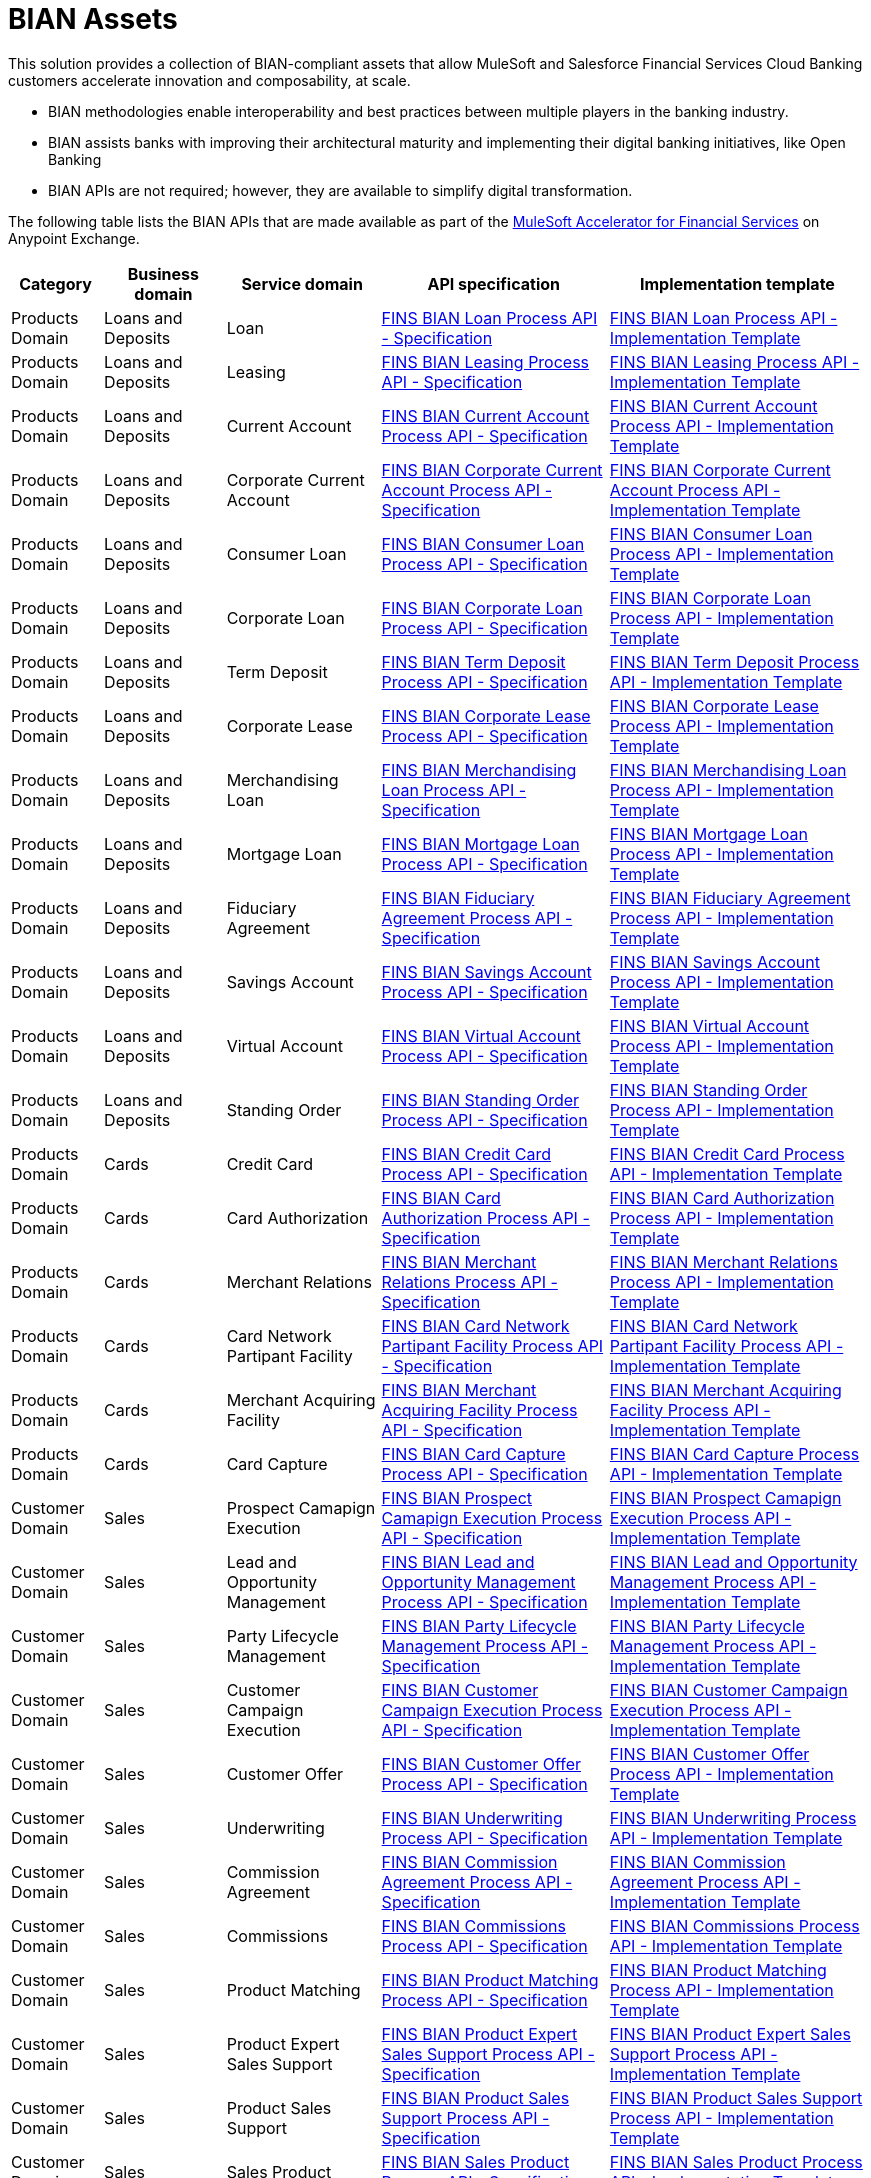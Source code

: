 = BIAN Assets

This solution provides a collection of BIAN-compliant assets that allow MuleSoft and Salesforce Financial Services Cloud Banking customers accelerate innovation and composability, at scale.

* BIAN methodologies enable interoperability and best practices between multiple players in the banking industry.
* BIAN assists banks with improving their architectural maturity and implementing their digital banking initiatives, like Open Banking
* BIAN APIs are not required; however, they are available to simplify digital transformation.

The following table lists the BIAN APIs that are made available as part of the https://anypoint.mulesoft.com/exchange/org.mule.examples/mulesoft-accelerator-for-financial-services[MuleSoft Accelerator for Financial Services^] on Anypoint Exchange.

[%header%autowidth.spread^]
|===
| Category | Business domain | Service domain | API specification | Implementation template
| Products Domain | Loans and Deposits | Loan | https://anypoint.mulesoft.com/exchange/org.mule.examples/fins-bian-loan-prc-api-spec/[FINS BIAN Loan Process API - Specification^] | https://anypoint.mulesoft.com/exchange/org.mule.examples/fins-bian-loan-prc-api/[FINS BIAN Loan Process API - Implementation Template^]
| Products Domain | Loans and Deposits | Leasing | https://anypoint.mulesoft.com/exchange/org.mule.examples/fins-bian-leasing-prc-api-spec/[FINS BIAN Leasing Process API - Specification^] | https://anypoint.mulesoft.com/exchange/org.mule.examples/fins-bian-leasing-prc-api/[FINS BIAN Leasing Process API - Implementation Template^]
| Products Domain | Loans and Deposits | Current Account | https://anypoint.mulesoft.com/exchange/org.mule.examples/fins-bian-currentaccount-prc-api-spec/[FINS BIAN Current Account Process API - Specification^] | https://anypoint.mulesoft.com/exchange/org.mule.examples/fins-bian-currentaccount-prc-api/[FINS BIAN Current Account Process API - Implementation Template^]
| Products Domain | Loans and Deposits | Corporate Current Account | https://anypoint.mulesoft.com/exchange/org.mule.examples/fins-bian-corpcuracct-prc-api-spec/[FINS BIAN Corporate Current Account Process API - Specification^] | https://anypoint.mulesoft.com/exchange/org.mule.examples/fins-bian-corpcuracct-prc-api/[FINS BIAN Corporate Current Account Process API - Implementation Template^]
| Products Domain | Loans and Deposits | Consumer Loan | https://anypoint.mulesoft.com/exchange/org.mule.examples/fins-bian-consumerloan-prc-api-spec/[FINS BIAN Consumer Loan Process API - Specification^] | https://anypoint.mulesoft.com/exchange/org.mule.examples/fins-bian-consumerloan-prc-api/[FINS BIAN Consumer Loan Process API - Implementation Template^]
| Products Domain | Loans and Deposits | Corporate Loan | https://anypoint.mulesoft.com/exchange/org.mule.examples/fins-bian-corporateloan-prc-api-spec/[FINS BIAN Corporate Loan Process API - Specification^] | https://anypoint.mulesoft.com/exchange/org.mule.examples/fins-bian-corporateloan-prc-api/[FINS BIAN Corporate Loan Process API - Implementation Template^]
| Products Domain | Loans and Deposits | Term Deposit | https://anypoint.mulesoft.com/exchange/org.mule.examples/fins-bian-termdeposit-prc-api-spec/[FINS BIAN Term Deposit Process API - Specification^] | https://anypoint.mulesoft.com/exchange/org.mule.examples/fins-bian-termdeposit-prc-api/[FINS BIAN Term Deposit Process API - Implementation Template^]
| Products Domain | Loans and Deposits | Corporate Lease | https://anypoint.mulesoft.com/exchange/org.mule.examples/fins-bian-corporatelease-prc-api-spec/[FINS BIAN Corporate Lease Process API - Specification^] | https://anypoint.mulesoft.com/exchange/org.mule.examples/fins-bian-corporatelease-prc-api/[FINS BIAN Corporate Lease Process API - Implementation Template^]
| Products Domain | Loans and Deposits | Merchandising Loan | https://anypoint.mulesoft.com/exchange/org.mule.examples/fins-bian-merchloan-prc-api-spec/[FINS BIAN Merchandising Loan Process API - Specification^] | https://anypoint.mulesoft.com/exchange/org.mule.examples/fins-bian-merchloan-prc-api/[FINS BIAN Merchandising Loan Process API - Implementation Template^]
| Products Domain | Loans and Deposits | Mortgage Loan | https://anypoint.mulesoft.com/exchange/org.mule.examples/fins-bian-mortgageloan-prc-api-spec/[FINS BIAN Mortgage Loan Process API - Specification^] | https://anypoint.mulesoft.com/exchange/org.mule.examples/fins-bian-mortgageloan-prc-api/[FINS BIAN Mortgage Loan Process API - Implementation Template^]
| Products Domain | Loans and Deposits | Fiduciary Agreement | https://anypoint.mulesoft.com/exchange/org.mule.examples/fins-bian-fidagreement-prc-api-spec/[FINS BIAN Fiduciary Agreement Process API - Specification^] | https://anypoint.mulesoft.com/exchange/org.mule.examples/fins-bian-fidagreement-prc-api/[FINS BIAN Fiduciary Agreement Process API - Implementation Template^]
| Products Domain | Loans and Deposits | Savings Account | https://anypoint.mulesoft.com/exchange/org.mule.examples/fins-bian-savingsaccount-prc-api-spec/[FINS BIAN Savings Account Process API - Specification^] | https://anypoint.mulesoft.com/exchange/org.mule.examples/fins-bian-savingsaccount-prc-api/[FINS BIAN Savings Account Process API - Implementation Template^]
| Products Domain | Loans and Deposits | Virtual Account | https://anypoint.mulesoft.com/exchange/org.mule.examples/fins-bian-virtualaccount-prc-api-spec/[FINS BIAN Virtual Account Process API - Specification^] | https://anypoint.mulesoft.com/exchange/org.mule.examples/fins-bian-virtualaccount-prc-api/[FINS BIAN Virtual Account Process API - Implementation Template^]
| Products Domain | Loans and Deposits | Standing Order | https://anypoint.mulesoft.com/exchange/org.mule.examples/fins-bian-standingorder-prc-api-spec/[FINS BIAN Standing Order Process API - Specification^] | https://anypoint.mulesoft.com/exchange/org.mule.examples/fins-bian-standingorder-prc-api/[FINS BIAN Standing Order Process API - Implementation Template^]
| Products Domain | Cards | Credit Card | https://anypoint.mulesoft.com/exchange/org.mule.examples/fins-bian-creditcard-prc-api-spec/[FINS BIAN Credit Card Process API - Specification^] | https://anypoint.mulesoft.com/exchange/org.mule.examples/fins-bian-creditcard-prc-api/[FINS BIAN Credit Card Process API - Implementation Template^]
| Products Domain | Cards | Card Authorization | https://anypoint.mulesoft.com/exchange/org.mule.examples/fins-bian-cardauth-prc-api-spec/[FINS BIAN Card Authorization Process API - Specification^] | https://anypoint.mulesoft.com/exchange/org.mule.examples/fins-bian-cardauth-prc-api/[FINS BIAN Card Authorization Process API - Implementation Template^]
| Products Domain | Cards | Merchant Relations | https://anypoint.mulesoft.com/exchange/org.mule.examples/fins-bian-merchrelations-prc-api-spec/[FINS BIAN Merchant Relations Process API - Specification^] | https://anypoint.mulesoft.com/exchange/org.mule.examples/fins-bian-merchrelations-prc-api/[FINS BIAN Merchant Relations Process API - Implementation Template^]
| Products Domain | Cards | Card Network Partipant Facility | https://anypoint.mulesoft.com/exchange/org.mule.examples/fins-bian-cardnpf-prc-api-spec/[FINS BIAN Card Network Partipant Facility Process API - Specification^] | https://anypoint.mulesoft.com/exchange/org.mule.examples/fins-bian-cardnpf-prc-api/[FINS BIAN Card Network Partipant Facility Process API - Implementation Template^]
| Products Domain | Cards | Merchant Acquiring Facility | https://anypoint.mulesoft.com/exchange/org.mule.examples/fins-bian-cardmaf-prc-api-spec/[FINS BIAN Merchant Acquiring Facility Process API - Specification^] | https://anypoint.mulesoft.com/exchange/org.mule.examples/fins-bian-cardmaf-prc-api/[FINS BIAN Merchant Acquiring Facility Process API - Implementation Template^]
| Products Domain | Cards | Card Capture | https://anypoint.mulesoft.com/exchange/org.mule.examples/fins-bian-cardcapture-prc-api-spec/[FINS BIAN Card Capture Process API - Specification^] | https://anypoint.mulesoft.com/exchange/org.mule.examples/fins-bian-cardcapture-prc-api/[FINS BIAN Card Capture Process API - Implementation Template^]
| Customer Domain | Sales | Prospect Camapign Execution | https://anypoint.mulesoft.com/exchange/org.mule.examples/fins-bian-salespce-prc-api-spec/[FINS BIAN Prospect Camapign Execution Process API - Specification^] | https://anypoint.mulesoft.com/exchange/org.mule.examples/fins-bian-salespce-prc-api/[FINS BIAN Prospect Camapign Execution Process API - Implementation Template^]
| Customer Domain | Sales | Lead and Opportunity Management | https://anypoint.mulesoft.com/exchange/org.mule.examples/fins-bian-saleslom-prc-api-spec/[FINS BIAN Lead and Opportunity Management Process API - Specification^] | https://anypoint.mulesoft.com/exchange/org.mule.examples/fins-bian-saleslom-prc-api/[FINS BIAN Lead and Opportunity Management Process API - Implementation Template^]
| Customer Domain | Sales | Party Lifecycle Management | https://anypoint.mulesoft.com/exchange/org.mule.examples/fins-bian-salesplm-prc-api-spec/[FINS BIAN Party Lifecycle Management Process API - Specification^] | https://anypoint.mulesoft.com/exchange/org.mule.examples/fins-bian-salesplm-prc-api/[FINS BIAN Party Lifecycle Management Process API - Implementation Template^]
| Customer Domain | Sales | Customer Campaign Execution | https://anypoint.mulesoft.com/exchange/org.mule.examples/fins-bian-custcampaignexec-prc-api-spec/[FINS BIAN Customer Campaign Execution Process API - Specification^] | https://anypoint.mulesoft.com/exchange/org.mule.examples/fins-bian-custcampaignexec-prc-api/[FINS BIAN Customer Campaign Execution Process API - Implementation Template^]
| Customer Domain | Sales | Customer Offer | https://anypoint.mulesoft.com/exchange/org.mule.examples/fins-bian-customeroffer-prc-api-spec/[FINS BIAN Customer Offer Process API - Specification^] | https://anypoint.mulesoft.com/exchange/org.mule.examples/fins-bian-customeroffer-prc-api/[FINS BIAN Customer Offer Process API - Implementation Template^]
| Customer Domain | Sales | Underwriting | https://anypoint.mulesoft.com/exchange/org.mule.examples/fins-bian-underwriting-prc-api-spec/[FINS BIAN Underwriting Process API - Specification^] | https://anypoint.mulesoft.com/exchange/org.mule.examples/fins-bian-underwriting-prc-api/[FINS BIAN Underwriting Process API - Implementation Template^]
| Customer Domain | Sales | Commission Agreement | https://anypoint.mulesoft.com/exchange/org.mule.examples/fins-bian-salescommagr-prc-api-spec/[FINS BIAN Commission Agreement Process API - Specification^] | https://anypoint.mulesoft.com/exchange/org.mule.examples/fins-bian-salescommagr-prc-api/[FINS BIAN Commission Agreement Process API - Implementation Template^]
| Customer Domain | Sales | Commissions | https://anypoint.mulesoft.com/exchange/org.mule.examples/fins-bian-commissions-prc-api-spec/[FINS BIAN Commissions Process API - Specification^] | https://anypoint.mulesoft.com/exchange/org.mule.examples/fins-bian-commissions-prc-api/[FINS BIAN Commissions Process API - Implementation Template^]
| Customer Domain | Sales | Product Matching | https://anypoint.mulesoft.com/exchange/org.mule.examples/fins-bian-productmatching-prc-api-spec/[FINS BIAN Product Matching Process API - Specification^] | https://anypoint.mulesoft.com/exchange/org.mule.examples/fins-bian-productmatching-prc-api/[FINS BIAN Product Matching Process API - Implementation Template^]
| Customer Domain | Sales | Product Expert Sales Support | https://anypoint.mulesoft.com/exchange/org.mule.examples/fins-bian-productexpertss-prc-api-spec/[FINS BIAN Product Expert Sales Support Process API - Specification^] | https://anypoint.mulesoft.com/exchange/org.mule.examples/fins-bian-productexpertss-prc-api/[FINS BIAN Product Expert Sales Support Process API - Implementation Template^]
| Customer Domain | Sales | Product Sales Support | https://anypoint.mulesoft.com/exchange/org.mule.examples/fins-bian-productss-prc-api-spec/[FINS BIAN Product Sales Support Process API - Specification^] | https://anypoint.mulesoft.com/exchange/org.mule.examples/fins-bian-productss-prc-api/[FINS BIAN Product Sales Support Process API - Implementation Template^]
| Customer Domain | Sales | Sales Product | https://anypoint.mulesoft.com/exchange/org.mule.examples/fins-bian-salesproduct-prc-api-spec/[FINS BIAN Sales Product Process API - Specification^] | https://anypoint.mulesoft.com/exchange/org.mule.examples/fins-bian-salesproduct-prc-api/[FINS BIAN Sales Product Process API - Implementation Template^]
| Channels | Servicing | Servicing Issue | https://anypoint.mulesoft.com/exchange/org.mule.examples/fins-bian-servicingissue-prc-api-spec/[FINS BIAN Servicing Issue Process API - Specification^] | https://anypoint.mulesoft.com/exchange/org.mule.examples/fins-bian-servicingissue-prc-api/[FINS BIAN Servicing Issue Process API - Implementation Template^]
| Channels | Servicing | Customer Case Management | https://anypoint.mulesoft.com/exchange/org.mule.examples/fins-bian-customercasemgmt-prc-api-spec/[FINS BIAN Customer Case Management Process API - Specification^] | https://anypoint.mulesoft.com/exchange/org.mule.examples/fins-bian-customercasemgmt-prc-api/[FINS BIAN Customer Case Management Process API - Implementation Template^]
| Channels | Servicing | Case Root Cause Analysis | https://anypoint.mulesoft.com/exchange/org.mule.examples/fins-bian-casertcauseanlys-prc-api-spec/[FINS BIAN Case Root Cause Analysis Process API - Specification^] | https://anypoint.mulesoft.com/exchange/org.mule.examples/fins-bian-casertcauseanlys-prc-api/[FINS BIAN Case Root Cause Analysis Process API - Implementation Template^]
| Channels | Servicing | Customer Case | https://anypoint.mulesoft.com/exchange/org.mule.examples/fins-bian-customercase-prc-api-spec/[FINS BIAN Customer Case Process API - Specification^] | https://anypoint.mulesoft.com/exchange/org.mule.examples/fins-bian-customercase-prc-api/[FINS BIAN Customer Case Process API - Implementation Template^]
| Channels | Servicing | Servicing Order | https://anypoint.mulesoft.com/exchange/org.mule.examples/fins-bian-servicingorder-prc-api-spec/[FINS BIAN Servicing Order Process API - Specification^] | https://anypoint.mulesoft.com/exchange/org.mule.examples/fins-bian-servicingorder-prc-api/[FINS BIAN Servicing Order Process API - Implementation Template^]
| Channels | Servicing | Servicing Mandate | https://anypoint.mulesoft.com/exchange/org.mule.examples/fins-bian-servicingmandate-prc-api-spec/[FINS BIAN Servicing Mandate Process API - Specification^] | https://anypoint.mulesoft.com/exchange/org.mule.examples/fins-bian-servicingmandate-prc-api/[FINS BIAN Servicing Mandate Process API - Implementation Template^]
| Channels | Servicing | Payment Execution | https://anypoint.mulesoft.com/exchange/org.mule.examples/fins-bian-paymntexecution-prc-api-spec/[FINS BIAN Payment Execution Process API - Specification^] | https://anypoint.mulesoft.com/exchange/org.mule.examples/fins-bian-paymntexecution-prc-api/[FINS BIAN Payment Execution Process API - Implementation Template^]
| Channels | Servicing | Payment Initiation | https://anypoint.mulesoft.com/exchange/org.mule.examples/fins-bian-paymntinitiation-prc-api-spec/[FINS BIAN Payment Initiation Process API - Specification^] | https://anypoint.mulesoft.com/exchange/org.mule.examples/fins-bian-paymntinitiation-prc-api/[FINS BIAN Payment Initiation Process API - Implementation Template^]
| Channels | Servicing | Payment Order | https://anypoint.mulesoft.com/exchange/org.mule.examples/fins-bian-paymntorder-prc-api-spec/[FINS BIAN Payment Order Process API - Specification^] | https://anypoint.mulesoft.com/exchange/org.mule.examples/fins-bian-paymntorder-prc-api/[FINS BIAN Payment Order Process API - Implementation Template^]
| Sales and Service | Customer Management | Party Reference Data Directory | https://anypoint.mulesoft.com/exchange/org.mule.examples/fins-bian-partyrefdatadir-prc-api-spec/[FINS BIAN Party Reference Data Directory Process API - Specification^] | https://anypoint.mulesoft.com/exchange/org.mule.examples/fins-bian-partyrefdatadir-prc-api/[FINS BIAN Party Reference Data Directory Process API - Implementation Template^]
| Sales and Service | Cross Channel | Party Authentication | https://anypoint.mulesoft.com/exchange/org.mule.examples/fins-bian-partyauth-prc-api-spec/[FINS BIAN Party Authentication Process API - Specification^] | https://anypoint.mulesoft.com/exchange/org.mule.examples/fins-bian-partyauth-prc-api/[FINS BIAN Party Authentication Process API - Implementation Template^]
| Sales and Service | Cross Channel | Transaction Authorization | https://anypoint.mulesoft.com/exchange/org.mule.examples/fins-bian-transactionauth-prc-api-spec/[FINS BIAN Transaction Authorization Process API - Specification^] | https://anypoint.mulesoft.com/exchange/org.mule.examples/fins-bian-transactionauth-prc-api/[FINS BIAN Transaction Authorization Process API - Implementation Template^]
| Sales and Service | Cross Channel | Point of Service | https://anypoint.mulesoft.com/exchange/org.mule.examples/fins-bian-pointofservice-prc-api-spec/[FINS BIAN Point of Service Process API - Specification^] | https://anypoint.mulesoft.com/exchange/org.mule.examples/fins-bian-pointofservice-prc-api/[FINS BIAN Point of Service Process API - Implementation Template^]
| Sales and Service | Cross Channel | Service Event History | https://anypoint.mulesoft.com/exchange/org.mule.examples/fins-bian-svceventhistory-prc-api-spec/[FINS BIAN Service Event History Process API - Specification^] | https://anypoint.mulesoft.com/exchange/org.mule.examples/fins-bian-svceventhistory-prc-api/[FINS BIAN Service Event History Process API - Implementation Template^]
| Sales and Service | Cross Channel | Contact Routing | https://anypoint.mulesoft.com/exchange/org.mule.examples/fins-bian-contactrouting-prc-api-spec/[FINS BIAN Contact Routing Process API - Specification^] | https://anypoint.mulesoft.com/exchange/org.mule.examples/fins-bian-contactrouting-prc-api/[FINS BIAN Contact Routing Process API - Implementation Template^]
| Sales and Service | Cross Channel | Session Dialogue | https://anypoint.mulesoft.com/exchange/org.mule.examples/fins-bian-sessiondialogue-prc-api-spec/[FINS BIAN Session Dialogue Process API - Specification^] | https://anypoint.mulesoft.com/exchange/org.mule.examples/fins-bian-sessiondialogue-prc-api/[FINS BIAN Session Dialogue Process API - Implementation Template^]
| Sales and Service | Cross Channel | Interactive Help | https://anypoint.mulesoft.com/exchange/org.mule.examples/fins-bian-interactivehelp-prc-api-spec/[FINS BIAN Interactive Help Process API - Specification^] | https://anypoint.mulesoft.com/exchange/org.mule.examples/fins-bian-interactivehelp-prc-api/[FINS BIAN Interactive Help Process API - Implementation Template^]
| Sales and Service | Cross Channel | Contact Handler | https://anypoint.mulesoft.com/exchange/org.mule.examples/fins-bian-contacthandler-prc-api-spec/[FINS BIAN Contact Handler Process API - Specification^] | https://anypoint.mulesoft.com/exchange/org.mule.examples/fins-bian-contacthandler-prc-api/[FINS BIAN Contact Handler Process API - Implementation Template^]
| Sales and Service | Cross Channel | Customer Workbench | https://anypoint.mulesoft.com/exchange/org.mule.examples/fins-bian-custworkbench-prc-api-spec/[FINS BIAN Customer Workbench Process API - Specification^] | https://anypoint.mulesoft.com/exchange/org.mule.examples/fins-bian-custworkbench-prc-api/[FINS BIAN Customer Workbench Process API - Implementation Template^]
| Sales and Service | Cross Channel | Servicing Activity Analysis | https://anypoint.mulesoft.com/exchange/org.mule.examples/fins-bian-svcactivityanlys-prc-api-spec/[FINS BIAN Servicing Activity Analysis Process API - Specification^] | https://anypoint.mulesoft.com/exchange/org.mule.examples/fins-bian-svcactivityanlys-prc-api/[FINS BIAN Servicing Activity Analysis Process API - Implementation Template^]
|===

== See Also

* xref:./fins-landing-page.adoc[MuleSoft Accelerator for Financial Services]
